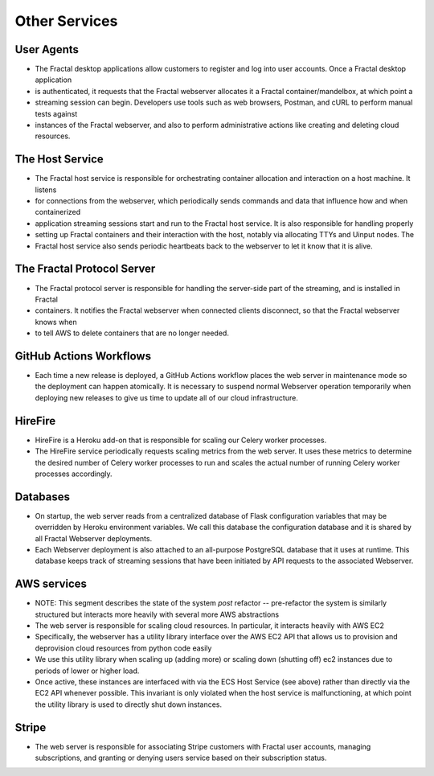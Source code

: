 .. services.rst
   A description of the other internal and external services with which the
   Fractal webserver communicates.

Other Services
==============


User Agents
-----------

* The Fractal desktop applications allow customers to register and log into user accounts. Once a Fractal desktop application
* is authenticated, it requests that the Fractal webserver allocates it a Fractal container/mandelbox, at which point a 
* streaming session can begin. Developers use tools such as web browsers, Postman, and cURL to perform manual tests against 
* instances of the Fractal webserver, and also to perform administrative actions like creating and deleting cloud resources.


The Host Service
----------------

* The Fractal host service is responsible for orchestrating container allocation and interaction on a host machine. It listens
* for connections from the webserver, which periodically sends commands and data that influence how and when containerized 
* application streaming sessions start and run to the Fractal host service. It is also responsible for handling properly
* setting up Fractal containers and their interaction with the host, notably via allocating TTYs and Uinput nodes. The 
* Fractal host service also sends periodic heartbeats back to the webserver to let it know that it is alive.


The Fractal Protocol Server
---------------------------

* The Fractal protocol server is responsible for handling the server-side part of the streaming, and is installed in Fractal
* containers. It notifies the Fractal webserver when connected clients disconnect, so that the Fractal webserver knows when
* to tell AWS to delete containers that are no longer needed.


GitHub Actions Workflows
------------------------

* Each time a new release is deployed, a GitHub Actions workflow places the web server in maintenance mode so the deployment can happen atomically. It is necessary to suspend normal Webserver operation temporarily when deploying new releases to give us time to update all of our cloud infrastructure.


HireFire
--------

* HireFire is a Heroku add-on that is responsible for scaling our Celery worker processes.
* The HireFire service periodically requests scaling metrics from the web server. It uses these metrics to determine the desired number of Celery worker processes to run and scales the actual number of running Celery worker processes accordingly.


Databases
---------

* On startup, the web server reads from a centralized database of Flask configuration variables that may be overridden by Heroku environment variables. We call this database the configuration database and it is shared by all Fractal Webserver deployments.
* Each Webserver deployment is also attached to an all-purpose PostgreSQL database that it uses at runtime. This database keeps track of streaming sessions that have been initiated by API requests to the associated Webserver.


AWS services
------------

* NOTE:  This segment describes the state of the system *post* refactor -- pre-refactor the system is similarly structured but interacts more heavily with several more AWS abstractions
* The web server is responsible for scaling cloud resources. In particular, it interacts heavily with AWS EC2
* Specifically, the webserver has a utility library interface over the AWS EC2 API that allows us to provision and deprovision cloud resources from python code easily
* We use this utility library when scaling up (adding more) or scaling down (shutting off) ec2 instances due to periods of lower or higher load.
* Once active, these instances are interfaced with via the ECS Host Service (see above) rather than directly via the EC2 API whenever possible. This invariant is only violated when the host service is malfunctioning, at which point the utility library is used to directly shut down instances.


Stripe
------

* The web server is responsible for associating Stripe customers with Fractal user accounts, managing subscriptions, and granting or denying users service based on their subscription status.
